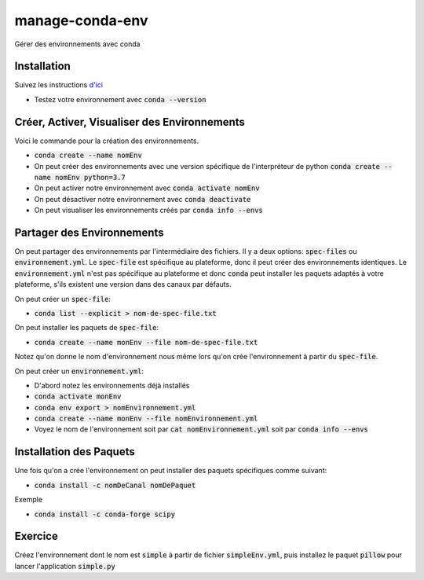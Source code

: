 #################
manage-conda-env
#################

Gérer des environnements avec conda


Installation
=============

Suivez les instructions 
`d'ici <https://conda.io/projects/conda/en/latest/user-guide/install/index.html>`_

- Testez votre environnement avec :code:`conda --version`

Créer, Activer, Visualiser des Environnements
==============================================

Voici le commande pour la création des environnements.

- :code:`conda create --name nomEnv`
- On peut créer des environnements avec une version spécifique de
  l'interpréteur de python :code:`conda create --name nomEnv python=3.7`
- On peut activer notre environnement avec :code:`conda activate nomEnv`
- On peut désactiver notre environnement avec :code:`conda deactivate`
- On peut visualiser les environnements créés par :code:`conda info --envs` 


Partager des Environnements
============================

On peut partager des environnements par l'intermédiaire des fichiers. Il y a
deux options: :code:`spec-files` ou :code:`environnement.yml`. Le
:code:`spec-file` est spécifique au plateforme, donc il peut créer des
environnements identiques. Le :code:`environnement.yml` n'est pas spécifique
au plateforme et donc :code:`conda` peut installer les paquets adaptés à votre
plateforme, s'ils existent une version dans des canaux par défauts.

On peut créer un :code:`spec-file`:

- :code:`conda list --explicit > nom-de-spec-file.txt`

On peut installer les paquets de :code:`spec-file`:

- :code:`conda create --name monEnv --file nom-de-spec-file.txt`

Notez qu'on donne le nom d'environnement nous même lors qu'on crée
l'environnement à partir du :code:`spec-file`.

On peut créer un :code:`environnement.yml`:

- D'abord notez les environnements déjà installés
- :code:`conda activate monEnv`
- :code:`conda env export > nomEnvironnement.yml`
- :code:`conda create --name monEnv --file nomEnvironnement.yml`
- Voyez le nom de l'environnement soit par :code:`cat nomEnvironnement.yml`
  soit par :code:`conda info --envs`

Installation des Paquets
=========================

Une fois qu'on a crée l'environnement on peut installer des paquets
spécifiques comme suivant:

- :code:`conda install -c nomDeCanal nomDePaquet`

Exemple

- :code:`conda install -c conda-forge scipy`


Exercice
=========

Créez l'environnement dont le nom est :code:`simple` à partir de fichier
:code:`simpleEnv.yml`, puis installez le paquet :code:`pillow` pour lancer
l'application :code:`simple.py`

